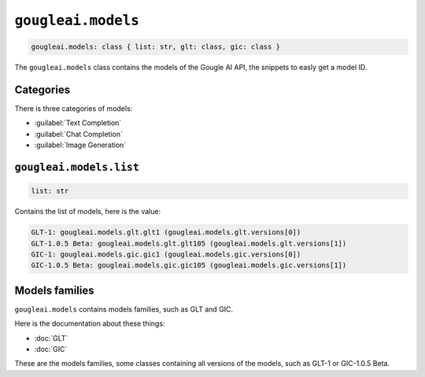 ``gougleai.models``
===================

.. code-block::

	gougleai.models: class { list: str, glt: class, gic: class }

The ``gougleai.models`` class contains the models of the Gougle AI API, the snippets to easly get a model ID.

Categories
----------

There is three categories of models:

* :guilabel:`Text Completion`
* :guilabel:`Chat Completion`
* :guilabel:`Image Generation`

``gougleai.models.list``
------------------------

.. code-block::

	list: str

Contains the list of models, here is the value:

.. code-block::

	GLT-1: gougleai.models.glt.glt1 (gougleai.models.glt.versions[0])
	GLT-1.0.5 Beta: gougleai.models.glt.glt105 (gougleai.models.glt.versions[1])
	GIC-1: gougleai.models.gic.gic1 (gougleai.models.gic.versions[0])
	GIC-1.0.5 Beta: gougleai.models.gic.gic105 (gougleai.models.gic.versions[1])

Models families
---------------

``gougleai.models`` contains models families, such as GLT and GIC.

Here is the documentation about these things:

* :doc:`GLT`
* :doc:`GIC`

These are the models families, some classes containing all versions of the models, such as GLT-1 or GIC-1.0.5 Beta.